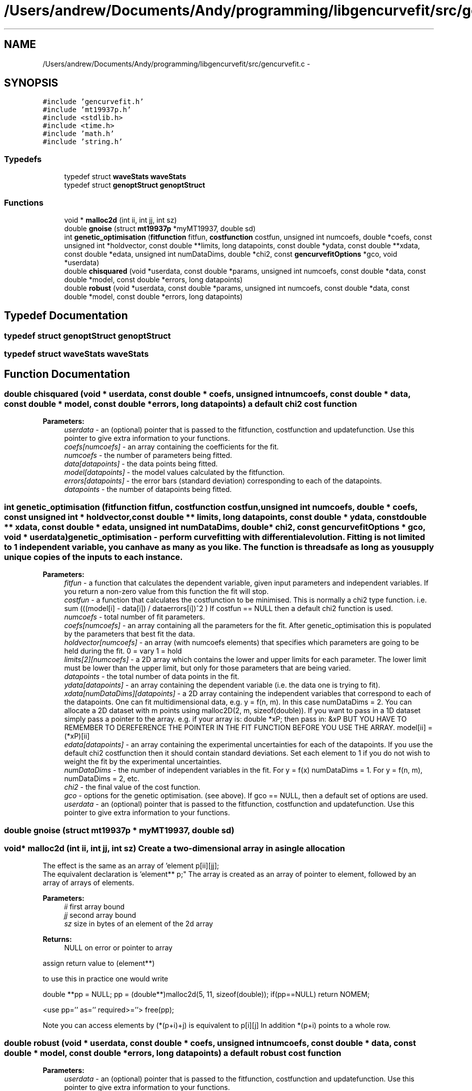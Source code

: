 .TH "/Users/andrew/Documents/Andy/programming/libgencurvefit/src/gencurvefit.c" 3 "Sat Sep 11 2010" "libgencurvefit" \" -*- nroff -*-
.ad l
.nh
.SH NAME
/Users/andrew/Documents/Andy/programming/libgencurvefit/src/gencurvefit.c \- 
.SH SYNOPSIS
.br
.PP
\fC#include 'gencurvefit.h'\fP
.br
\fC#include 'mt19937p.h'\fP
.br
\fC#include <stdlib.h>\fP
.br
\fC#include <time.h>\fP
.br
\fC#include 'math.h'\fP
.br
\fC#include 'string.h'\fP
.br

.SS "Typedefs"

.in +1c
.ti -1c
.RI "typedef struct \fBwaveStats\fP \fBwaveStats\fP"
.br
.ti -1c
.RI "typedef struct \fBgenoptStruct\fP \fBgenoptStruct\fP"
.br
.in -1c
.SS "Functions"

.in +1c
.ti -1c
.RI "void * \fBmalloc2d\fP (int ii, int jj, int sz)"
.br
.ti -1c
.RI "double \fBgnoise\fP (struct \fBmt19937p\fP *myMT19937, double sd)"
.br
.ti -1c
.RI "int \fBgenetic_optimisation\fP (\fBfitfunction\fP fitfun, \fBcostfunction\fP costfun, unsigned int numcoefs, double *coefs, const unsigned int *holdvector, const double **limits, long datapoints, const double *ydata, const double **xdata, const double *edata, unsigned int numDataDims, double *chi2, const \fBgencurvefitOptions\fP *gco, void *userdata)"
.br
.ti -1c
.RI "double \fBchisquared\fP (void *userdata, const double *params, unsigned int numcoefs, const double *data, const double *model, const double *errors, long datapoints)"
.br
.ti -1c
.RI "double \fBrobust\fP (void *userdata, const double *params, unsigned int numcoefs, const double *data, const double *model, const double *errors, long datapoints)"
.br
.in -1c
.SH "Typedef Documentation"
.PP 
.SS "typedef struct \fBgenoptStruct\fP \fBgenoptStruct\fP"
.SS "typedef struct \fBwaveStats\fP \fBwaveStats\fP"
.SH "Function Documentation"
.PP 
.SS "double chisquared (void * userdata, const double * coefs, unsigned int numcoefs, const double * data, const double * model, const double * errors, long datapoints)"a default chi2 cost function
.PP
\fBParameters:\fP
.RS 4
\fIuserdata\fP - an (optional) pointer that is passed to the fitfunction, costfunction and updatefunction. Use this pointer to give extra information to your functions.
.br
\fIcoefs[numcoefs]\fP - an array containing the coefficients for the fit.
.br
\fInumcoefs\fP - the number of parameters being fitted.
.br
\fIdata[datapoints]\fP - the data points being fitted.
.br
\fImodel[datapoints]\fP - the model values calculated by the fitfunction.
.br
\fIerrors[datapoints]\fP - the error bars (standard deviation) corresponding to each of the datapoints.
.br
\fIdatapoints\fP - the number of datapoints being fitted. 
.RE
.PP

.SS "int genetic_optimisation (\fBfitfunction\fP fitfun, \fBcostfunction\fP costfun, unsigned int numcoefs, double * coefs, const unsigned int * holdvector, const double ** limits, long datapoints, const double * ydata, const double ** xdata, const double * edata, unsigned int numDataDims, double * chi2, const \fBgencurvefitOptions\fP * gco, void * userdata)"genetic_optimisation - perform curvefitting with differential evolution. Fitting is not limited to 1 independent variable, you can have as many as you like. The function is threadsafe as long as you supply unique copies of the inputs to each instance.
.PP
\fBParameters:\fP
.RS 4
\fIfitfun\fP - a function that calculates the dependent variable, given input parameters and independent variables. If you return a non-zero value from this function the fit will stop.
.br
\fIcostfun\fP - a function that calculates the costfunction to be minimised. This is normally a chi2 type function. i.e. sum (((model[i] - data[i]) / dataerrors[i])^2 ) If costfun == NULL then a default chi2 function is used.
.br
\fInumcoefs\fP - total number of fit parameters.
.br
\fIcoefs[numcoefs]\fP - an array containing all the parameters for the fit. After genetic_optimisation this is populated by the parameters that best fit the data.
.br
\fIholdvector[numcoefs]\fP - an array (with numcoefs elements) that specifies which parameters are going to be held during the fit. 0 = vary 1 = hold
.br
\fIlimits[2][numcoefs]\fP - a 2D array which contains the lower and upper limits for each parameter. The lower limit must be lower than the upper limit, but only for those parameters that are being varied.
.br
\fIdatapoints\fP - the total number of data points in the fit.
.br
\fIydata[datapoints]\fP - an array containing the dependent variable (i.e. the data one is trying to fit).
.br
\fIxdata[numDataDims][datapoints]\fP - a 2D array containing the independent variables that correspond to each of the datapoints. One can fit multidimensional data, e.g. y = f(n, m). In this case numDataDims = 2. You can allocate a 2D dataset with m points using malloc2D(2, m, sizeof(double)). If you want to pass in a 1D dataset simply pass a pointer to the array. e.g. if your array is: double *xP; then pass in: &xP BUT YOU HAVE TO REMEMBER TO DEREFERENCE THE POINTER IN THE FIT FUNCTION BEFORE YOU USE THE ARRAY. model[ii] = (*xP)[ii]
.br
\fIedata[datapoints]\fP - an array containing the experimental uncertainties for each of the datapoints. If you use the default chi2 costfunction then it should contain standard deviations. Set each element to 1 if you do not wish to weight the fit by the experimental uncertainties.
.br
\fInumDataDims\fP - the number of independent variables in the fit. For y = f(x) numDataDims = 1. For y = f(n, m), numDataDims = 2, etc.
.br
\fIchi2\fP - the final value of the cost function.
.br
\fIgco\fP - options for the genetic optimisation. (see above). If gco == NULL, then a default set of options are used.
.br
\fIuserdata\fP - an (optional) pointer that is passed to the fitfunction, costfunction and updatefunction. Use this pointer to give extra information to your functions. 
.RE
.PP

.SS "double gnoise (struct \fBmt19937p\fP * myMT19937, double sd)"
.SS "void* malloc2d (int ii, int jj, int sz)"Create a two-dimensional array in a single allocation
.PP
The effect is the same as an array of 'element p[ii][jj];
 The equivalent declaration is 'element** p;" The array is created as an array of pointer to element, followed by an array of arrays of elements. 
.PP
\fBParameters:\fP
.RS 4
\fIii\fP first array bound 
.br
\fIjj\fP second array bound 
.br
\fIsz\fP size in bytes of an element of the 2d array 
.RE
.PP
\fBReturns:\fP
.RS 4
NULL on error or pointer to array
.RE
.PP
assign return value to (element**)
.PP
to use this in practice one would write
.PP
double **pp = NULL; pp = (double**)malloc2d(5, 11, sizeof(double)); if(pp==NULL) return NOMEM;
.PP
<use pp='' as='' required>=''> free(pp);
.PP
Note you can access elements by (*(p+i)+j) is equivalent to p[i][j] In addition *(p+i) points to a whole row. 
.SS "double robust (void * userdata, const double * coefs, unsigned int numcoefs, const double * data, const double * model, const double * errors, long datapoints)"a default robust cost function
.PP
\fBParameters:\fP
.RS 4
\fIuserdata\fP - an (optional) pointer that is passed to the fitfunction, costfunction and updatefunction. Use this pointer to give extra information to your functions.
.br
\fIcoefs[numcoefs]\fP - an array containing the coefficients for the fit.
.br
\fInumcoefs\fP - the number of parameters being fitted.
.br
\fIdata[datapoints]\fP - the data points being fitted.
.br
\fImodel[datapoints]\fP - the model values calculated by the fitfunction.
.br
\fIerrors[datapoints]\fP - the error bars (standard deviation) corresponding to each of the datapoints.
.br
\fIdatapoints\fP - the number of datapoints being fitted. 
.RE
.PP

.SH "Author"
.PP 
Generated automatically by Doxygen for libgencurvefit from the source code.

